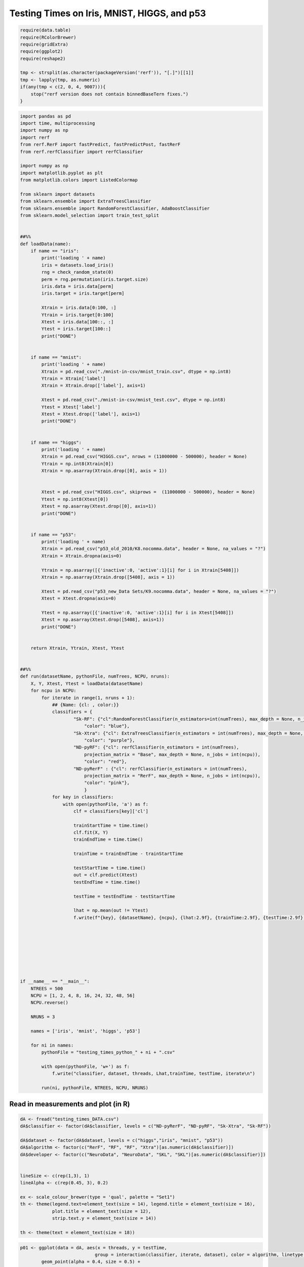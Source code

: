 Testing Times on Iris, MNIST, HIGGS, and p53
============================================

.. code:: r

   require(data.table)
   require(RColorBrewer)
   require(gridExtra)
   require(ggplot2)
   require(reshape2)

   tmp <- strsplit(as.character(packageVersion('rerf')), "[.]")[[1]]
   tmp <- lapply(tmp, as.numeric)
   if(any(tmp < c(2, 0, 4, 9007))){
       stop("rerf version does not contain binnedBaseTern fixes.")
   }

.. code:: python

   import pandas as pd
   import time, multiprocessing
   import numpy as np
   import rerf
   from rerf.RerF import fastPredict, fastPredictPost, fastRerF
   from rerf.rerfClassifier import rerfClassifier

   import numpy as np
   import matplotlib.pyplot as plt
   from matplotlib.colors import ListedColormap

   from sklearn import datasets
   from sklearn.ensemble import ExtraTreesClassifier
   from sklearn.ensemble import RandomForestClassifier, AdaBoostClassifier
   from sklearn.model_selection import train_test_split


   ##%%
   def loadData(name):
       if name == "iris":
           print('loading ' + name)
           iris = datasets.load_iris()
           rng = check_random_state(0)
           perm = rng.permutation(iris.target.size)
           iris.data = iris.data[perm]
           iris.target = iris.target[perm]

           Xtrain = iris.data[0:100, :]
           Ytrain = iris.target[0:100]
           Xtest = iris.data[100::, :]
           Ytest = iris.target[100::]
           print("DONE")


       if name == "mnist":
           print('loading ' + name)
           Xtrain = pd.read_csv("./mnist-in-csv/mnist_train.csv", dtype = np.int8)
           Ytrain = Xtrain['label']
           Xtrain = Xtrain.drop(['label'], axis=1)

           Xtest = pd.read_csv("./mnist-in-csv/mnist_test.csv", dtype = np.int8)
           Ytest = Xtest['label']
           Xtest = Xtest.drop(['label'], axis=1)
           print("DONE")


       if name == "higgs":
           print('loading ' + name)
           Xtrain = pd.read_csv("HIGGS.csv", nrows = (11000000 - 500000), header = None)
           Ytrain = np.int8(Xtrain[0])
           Xtrain = np.asarray(Xtrain.drop([0], axis = 1))
           

           Xtest = pd.read_csv("HIGGS.csv", skiprows =  (11000000 - 500000), header = None)
           Ytest = np.int8(Xtest[0])
           Xtest = np.asarray(Xtest.drop([0], axis=1))
           print("DONE")


       if name == "p53":
           print('loading ' + name)
           Xtrain = pd.read_csv("p53_old_2010/K8.nocomma.data", header = None, na_values = "?")
           Xtrain = Xtrain.dropna(axis=0)

           Ytrain = np.asarray([{'inactive':0, 'active':1}[i] for i in Xtrain[5408]])
           Xtrain = np.asarray(Xtrain.drop([5408], axis = 1))

           Xtest = pd.read_csv("p53_new_Data Sets/K9.nocomma.data", header = None, na_values = "?")
           Xtest = Xtest.dropna(axis=0)

           Ytest = np.asarray([{'inactive':0, 'active':1}[i] for i in Xtest[5408]])
           Xtest = np.asarray(Xtest.drop([5408], axis=1))
           print("DONE")


       return Xtrain, Ytrain, Xtest, Ytest


   ##%%
   def run(datasetName, pythonFile, numTrees, NCPU, nruns):
       X, Y, Xtest, Ytest = loadData(datasetName)
       for ncpu in NCPU:
           for iterate in range(1, nruns + 1):
               ## {Name: {cl: , color:}}
               classifiers = {
                       "Sk-RF": {"cl":RandomForestClassifier(n_estimators=int(numTrees), max_depth = None, n_jobs = int(ncpu)),
                           "color": "blue"},
                       "Sk-Xtra": {"cl": ExtraTreesClassifier(n_estimators = int(numTrees), max_depth = None, n_jobs = int(ncpu)),
                           "color": "purple"},
                       "ND-pyRF": {"cl": rerfClassifier(n_estimators = int(numTrees), 
                           projection_matrix = "Base", max_depth = None, n_jobs = int(ncpu)), 
                           "color": "red"},
                       "ND-pyRerF" : {"cl": rerfClassifier(n_estimators = int(numTrees), 
                           projection_matrix = "RerF", max_depth = None, n_jobs = int(ncpu)), 
                           "color": "pink"},
                           }
               for key in classifiers:
                   with open(pythonFile, 'a') as f:
                       clf = classifiers[key]['cl']
               
                       trainStartTime = time.time()
                       clf.fit(X, Y)
                       trainEndTime = time.time()
                                                                                                                  
                       trainTime = trainEndTime - trainStartTime
                                                                                                                  
                       testStartTime = time.time()
                       out = clf.predict(Xtest)
                       testEndTime = time.time()
                                                                                                                  
                       testTime = testEndTime - testStartTime
                                                                                                                  
                       lhat = np.mean(out != Ytest)
                       f.write(f"{key}, {datasetName}, {ncpu}, {lhat:2.9f}, {trainTime:2.9f}, {testTime:2.9f}, {iterate}\n")
               

       
       
       



   if __name__ == "__main__":
       NTREES = 500
       NCPU = [1, 2, 4, 8, 16, 24, 32, 48, 56]
       NCPU.reverse()

       NRUNS = 3
       
       names = ['iris', 'mnist', 'higgs', 'p53']

       for ni in names:
           pythonFile = "testing_times_python_" + ni + ".csv"
           
           with open(pythonFile, 'w+') as f:
               f.write("classifier, dataset, threads, Lhat,trainTime, testTime, iterate\n")
           
           run(ni, pythonFile, NTREES, NCPU, NRUNS)

Read in measurements and plot (in R)
------------------------------------

.. code:: r

   dA <- fread("testing_times_DATA.csv")
   dA$classifier <- factor(dA$classifier, levels = c("ND-pyRerF", "ND-pyRF", "Sk-Xtra", "Sk-RF"))

   dA$dataset <- factor(dA$dataset, levels = c("higgs","iris", "mnist", "p53"))
   dA$algorithm <- factor(c("RerF", "RF", "RF", "Xtra")[as.numeric(dA$classifier)])
   dA$developer <- factor(c("NeuroData", "NeuroData", "SKL", "SKL")[as.numeric(dA$classifier)])


   lineSize <- c(rep(1,3), 1)
   lineAlpha <- c(rep(0.45, 3), 0.2)

   ex <- scale_colour_brewer(type = 'qual', palette = "Set1") 
   th <- theme(legend.text=element_text(size = 14), legend.title = element_text(size = 16),
               plot.title = element_text(size = 12),
               strip.text.y = element_text(size = 14))

   th <- theme(text = element_text(size = 18))

.. code:: r

   p01 <- ggplot(data = dA, aes(x = threads, y = testTime, 
                               group = interaction(classifier, iterate, dataset), color = algorithm, linetype = developer)) +
           geom_point(alpha = 0.4, size = 0.5) + 
           geom_line(alpha = lineAlpha[dA$iterate], size = lineSize[dA$iterate]) + ex 

   p01 <- p01 + facet_grid(dataset ~ ., scales = "free") + scale_x_continuous(trans = scales::log2_trans()) 

   p1 <- p01 + scale_y_continuous(trans = scales::log2_trans())

   #p01 + ylab("Test Times (sec)") + th
   p1 + ylab("Test Times (sec) (log2 scale)") + th

|image0|\ 

.. code:: r

   p02 <- ggplot(data = dA, aes(x = threads, y = trainTime, 
                               group = interaction(classifier, iterate, dataset), color = algorithm, linetype = developer)) +
           geom_point(alpha = 0.4, size = 0.5) + 
           geom_line(alpha = lineAlpha[dA$iterate], size = lineSize[dA$iterate]) + ex 

   p02 <- p02 + facet_grid(dataset ~ ., scales = "free_y")

   p2 <- p02 + scale_y_continuous(trans = scales::log2_trans())
       
   p2 <- p2 + facet_grid(dataset ~ ., scales = "free_y")

   p2 + ylab("trainTimes (log2 scale)") + th

|image1|\ 

.. code:: r

   p03 <- ggplot(data = dA, aes(x = threads, y = Lhat, 
                               group = interaction(classifier, iterate, dataset), color = algorithm, linetype = developer)) +
           geom_line(alpha = lineAlpha[dA$iterate], size = lineSize[dA$iterate]) + ex 

   p03 <- p03 + facet_grid(dataset ~ ., scales = "free")
   p03 + th

|image2|\ 

.. |image0| image:: testing_times_files/figure-commonmark/testing-times-testTime-1.png
.. |image1| image:: testing_times_files/figure-commonmark/testing-times-trainTime-1.png
.. |image2| image:: testing_times_files/figure-commonmark/testing-times-Lhat-1.png

